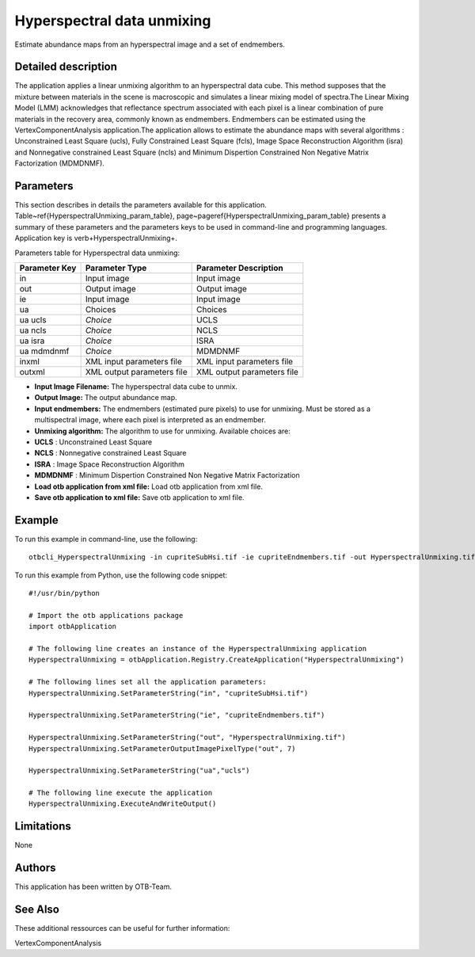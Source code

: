 Hyperspectral data unmixing
^^^^^^^^^^^^^^^^^^^^^^^^^^^

Estimate abundance maps from an hyperspectral image and a set of endmembers.

Detailed description
--------------------

The application applies a linear unmixing algorithm to an hyperspectral data cube. This method supposes that the mixture between materials in the scene is macroscopic and simulates a linear mixing model of spectra.The Linear Mixing Model (LMM) acknowledges that reflectance spectrum associated with each pixel is a linear combination of pure materials in the recovery area, commonly known as endmembers. Endmembers can be estimated using the VertexComponentAnalysis application.The application allows to estimate the abundance maps with several algorithms : Unconstrained Least Square (ucls), Fully Constrained Least Square (fcls), Image Space Reconstruction Algorithm (isra) and Nonnegative constrained Least Square (ncls) and Minimum Dispertion Constrained Non Negative Matrix Factorization (MDMDNMF).

Parameters
----------

This section describes in details the parameters available for this application. Table~\ref{HyperspectralUnmixing_param_table}, page~\pageref{HyperspectralUnmixing_param_table} presents a summary of these parameters and the parameters keys to be used in command-line and programming languages. Application key is \verb+HyperspectralUnmixing+.

Parameters table for Hyperspectral data unmixing:

+-------------+--------------------------+----------------------------------+
|Parameter Key|Parameter Type            |Parameter Description             |
+=============+==========================+==================================+
|in           |Input image               |Input image                       |
+-------------+--------------------------+----------------------------------+
|out          |Output image              |Output image                      |
+-------------+--------------------------+----------------------------------+
|ie           |Input image               |Input image                       |
+-------------+--------------------------+----------------------------------+
|ua           |Choices                   |Choices                           |
+-------------+--------------------------+----------------------------------+
|ua ucls      | *Choice*                 |UCLS                              |
+-------------+--------------------------+----------------------------------+
|ua ncls      | *Choice*                 |NCLS                              |
+-------------+--------------------------+----------------------------------+
|ua isra      | *Choice*                 |ISRA                              |
+-------------+--------------------------+----------------------------------+
|ua mdmdnmf   | *Choice*                 |MDMDNMF                           |
+-------------+--------------------------+----------------------------------+
|inxml        |XML input parameters file |XML input parameters file         |
+-------------+--------------------------+----------------------------------+
|outxml       |XML output parameters file|XML output parameters file        |
+-------------+--------------------------+----------------------------------+

- **Input Image Filename:** The hyperspectral data cube to unmix.

- **Output Image:** The output abundance map.

- **Input endmembers:** The endmembers (estimated pure pixels) to use for unmixing. Must be stored as a multispectral image, where each pixel is interpreted as an endmember.

- **Unmixing algorithm:** The algorithm to use for unmixing. Available choices are: 

- **UCLS** : Unconstrained Least Square

- **NCLS** : Nonnegative constrained Least Square

- **ISRA** : Image Space Reconstruction Algorithm

- **MDMDNMF** : Minimum Dispertion Constrained Non Negative Matrix Factorization


- **Load otb application from xml file:** Load otb application from xml file.

- **Save otb application to xml file:** Save otb application to xml file.



Example
-------

To run this example in command-line, use the following: 
::

	otbcli_HyperspectralUnmixing -in cupriteSubHsi.tif -ie cupriteEndmembers.tif -out HyperspectralUnmixing.tif double -ua ucls

To run this example from Python, use the following code snippet: 

::

	#!/usr/bin/python

	# Import the otb applications package
	import otbApplication

	# The following line creates an instance of the HyperspectralUnmixing application 
	HyperspectralUnmixing = otbApplication.Registry.CreateApplication("HyperspectralUnmixing")

	# The following lines set all the application parameters:
	HyperspectralUnmixing.SetParameterString("in", "cupriteSubHsi.tif")

	HyperspectralUnmixing.SetParameterString("ie", "cupriteEndmembers.tif")

	HyperspectralUnmixing.SetParameterString("out", "HyperspectralUnmixing.tif")
	HyperspectralUnmixing.SetParameterOutputImagePixelType("out", 7)

	HyperspectralUnmixing.SetParameterString("ua","ucls")

	# The following line execute the application
	HyperspectralUnmixing.ExecuteAndWriteOutput()

Limitations
-----------

None

Authors
-------

This application has been written by OTB-Team.

See Also
--------

These additional ressources can be useful for further information: 

VertexComponentAnalysis


